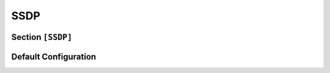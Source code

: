 .. _config_ssdp:

SSDP
====

Section ``[SSDP]``
------------------

.. versionadded:: 1.0.0.dev11

.. py:currentmodule:: SSDP


.. py:attribute:: Location
    :type: str

    *Linked to* :attr:`ssdp.SSDPConfig.ssdp_location`

    Specifies the target location of the UPnP webserver (will automatically point to the current host if not
    specified). By default the target location will consist of:

    .. code-block::

        LOCATION := http://<HOST>:<LOCAL_PORT>/<UUID>/<dd_path>

    whereby the UUID is taken either from the UPnP configuration (:attr:`UPnP.UUID`) or used from the search
    request. The target device description path is also taken from the UPnP configuration (:attr:`UPnP.DDUri`).


.. py:attribute:: Server
    :type: str
    :value: "OS/1.0 UPnP/1.0 Dementor/1.0"

    *Linked to* :attr:`ssdp.SSDPConfig.ssdp_server`

    Specifies the server type (``Server`` header) that will be returned in SSDP M-SEARCH responses.


.. py:attribute:: MaxAge
    :type: int
    :value: 1800

    *Linked to* :attr:`ssdp.SSDPConfig.ssdp_max_age`

    Defines the duration a response to a multicast search should be valid.

.. py:attribute:: ExtraHeaders
    :type: List[str]

    *Linked to* :attr:`ssdp.SSDPConfig.ssdp_extra_headers`

    Specifies additional headers to include in all server responses. Each entry must be a fully qualified
    SSDP header line without CRLF at the end.


.. py:attribute:: Ignore
    :type: list[str | dict]

    Specifies a list of hosts or UDNs to be blacklisted. For additional context, see :attr:`Globals.Ignore`.
    When this attribute is defined, it overrides the global blacklist configuration.
    If not explicitly set, this attribute has no effect.
    For a comprehensive explanation of how the blacklist is applied, refer to :class:`BlacklistConfigMixin`.

.. py:attribute:: AnswerTo
    :type: list[str | dict]

    Defines a list of hosts or UDNs to which responses should be sent.
    See :attr:`Globals.AnswerTo` for more information.
    When specified, this attribute takes precedence over the global whitelist.
    If omitted, the global configuration remains in effect.
    For detailed behavior and usage, refer to :class:`WhitelistConfigMixin`.


Default Configuration
---------------------

.. code-block:: toml
    :linenos:
    :caption: SSDP configuration section (default values)

    [SSDP]
    Server = "OS/1.0 UPnP/1.0 Dementor/1.0"
    MaxAge = 1800
    ExtraHeaders = [
        # The BOOTID.UPNP.ORG header field represents the boot instance of
        # the device expressed according to a monotonically increasing value
        "BOOTID.UPNP.ORG: 1",
        # The CONFIGID.UPNP.ORG field value shall be a non-negative, 31-bit integer that shall
        # represent the configuration number of a root device
        "CONFIGID.UPNP.ORG: 1337",
        'OPT: "http://schemas.upnp.org/upnp/1/0/"; ns=01',
        "01-NLS: 1",
    ]
